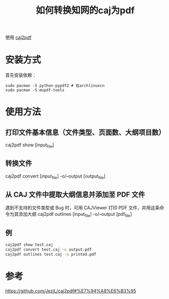 #+title: 如何转换知网的caj为pdf
#+roam_tags: 
#+roam_alias: 

使用 [[https://github.com/JeziL/caj2pdf][caj2pdf]]
* 安装方式
首先安装依赖：
#+begin_src shell
sudo pacman -S python-pypdf2 # 在archlinuxcn
sudo pacman -S mupdf-tools
#+end_src
* 使用方法
** 打印文件基本信息（文件类型、页面数、大纲项目数）
caj2pdf show [input_file]

** 转换文件
caj2pdf convert [input_file] -o/--output [output_file]

** 从 CAJ 文件中提取大纲信息并添加至 PDF 文件
遇到不支持的文件类型或 Bug 时，可用 CAJViewer 打印 PDF 文件，并用这条命令为其添加大纲
caj2pdf outlines [input_file] -o/--output [pdf_file]

** 例

#+begin_src sh
caj2pdf show test.caj
caj2pdf convert test.caj -o output.pdf
caj2pdf outlines test.caj -o printed.pdf
#+end_src

* 参考
https://github.com/JeziL/caj2pdf#%E7%94%A8%E6%B3%95
